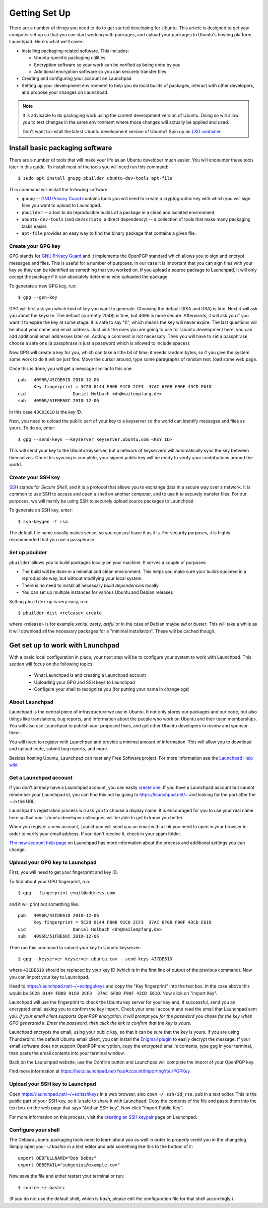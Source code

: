 ==============
Getting Set Up
==============

There are a number of things you need to do to get started developing for Ubuntu.
This article is designed to get your computer set up so that you can start
working with packages, and upload your packages to Ubuntu's hosting
platform, Launchpad. Here's what we'll cover:

* Installing packaging-related software. This includes:

  * Ubuntu-specific packaging utilities
  * Encryption software so your work can be verified as being done by you
  * Additional encryption software so you can securely transfer files

* Creating and configuring your account on Launchpad
* Setting up your development environment to help you do local builds of packages,
  interact with other developers, and propose your changes on Launchpad.


.. note::
  It is advisable to do packaging work using the current development version of
  Ubuntu. Doing so will allow you to test changes in the same environment where
  those changes will actually be applied and used.

  Don't want to install the latest Ubuntu development version of Ubuntu? Spin
  up an `LXD container <https://help.ubuntu.com/lts/serverguide/lxd.html>`_.

Install basic packaging software
================================

There are a number of tools that will make your life as an Ubuntu developer
much easier. You will encounter these tools later in this guide. To install
most of the tools you will need run this command::

    $ sudo apt install gnupg pbuilder ubuntu-dev-tools apt-file


This command will install the following software:

* ``gnupg`` -- `GNU Privacy Guard <GPG_>`_ contains tools you will need to create a
  cryptographic key with which you will sign files you want to upload to
  Launchpad.
* ``pbuilder`` -- a tool to do reproducible builds of a package in a
  clean and isolated environment.
* ``ubuntu-dev-tools`` (and ``devscripts``, a direct dependency) -- a
  collection of tools that make many packaging tasks easier.
* ``apt-file`` provides an easy way to find the binary package that contains a
  given file.


Create your GPG key
-------------------

GPG stands for `GNU Privacy Guard <GPG_>`_ and it implements the OpenPGP standard
which allows you to sign and encrypt messages and files. This is useful for a
number of purposes. In our case it is important that you can sign files with
your key so they can be identified as something that you worked on. If you
upload a source package to Launchpad, it will only accept the package if it
can absolutely determine who uploaded the package.

To generate a new GPG key, run::

    $ gpg --gen-key

GPG will first ask you which kind of key you want to generate. Choosing the
default (RSA and DSA) is fine. Next it will ask you about the keysize. The
default (currently 2048) is fine, but 4096 is more secure. Afterwards, it will
ask you if you want it to expire the key at some stage. It is safe to say "0",
which means the key will never expire. The last questions will be about your
name and email address. Just pick the ones you are going to use for Ubuntu
development here, you can add additional email addresses later on. Adding a
comment is not necessary. Then you will have to set a passphrase, choose a
safe one (a passphrase is just a password which is allowed to include spaces).

Now GPG will create a key for you, which can take a little bit of time; it
needs random bytes, so if you give the system some work to do it will be
just fine.  Move the cursor around, type some paragraphs of random text, load
some web page.

Once this is done, you will get a message similar to this one::

    pub   4096R/43CDE61D 2010-12-06
          Key fingerprint = 5C28 0144 FB08 91C0 2CF3  37AC 6F0B F90F 43CD E61D
    uid                  Daniel Holbach <dh@mailempfang.de>
    sub   4096R/51FBE68C 2010-12-06

In this case ``43CDE61D`` is the *key ID*.

Next, you need to upload the public part of your key to a keyserver so the
world can identify messages and files as yours. To do so, enter::

    $ gpg --send-keys --keyserver keyserver.ubuntu.com <KEY ID>

This will send your key to the Ubuntu keyserver, but a network of keyservers
will automatically sync the key between themselves. Once this syncing is
complete, your signed public key will be ready to verify your contributions
around the world.


Create your SSH key
-------------------

SSH_ stands for *Secure Shell*, and it is a protocol that allows you to
exchange data in a secure way over a network. It is common to use SSH to access
and open a shell on another computer, and to use it to securely transfer files.
For our purposes, we will mainly be using SSH to securely upload source packages
to Launchpad.

To generate an SSH key, enter::

    $ ssh-keygen -t rsa

The default file name usually makes sense, so you can just leave it as it is.
For security purposes, it is highly recommended that you use a passphrase.


Set up pbuilder
---------------

``pbuilder`` allows you to build packages locally on your machine. It serves
a couple of purposes:

* The build will be done in a minimal and clean environment. This helps you
  make sure your builds succeed in a reproducible way, but without modifying
  your local system
* There is no need to install all necessary *build dependencies* locally
* You can set up multiple instances for various Ubuntu and Debian releases

Setting ``pbuilder`` up is very easy, run::

    $ pbuilder-dist <release> create

where <release> is for example `xenial`, `zesty`, `artful` or in the case of
Debian maybe `sid` or `buster`. This will take a while as it will download all
the necessary packages for a "minimal installation". These will be cached though.


Get set up to work with Launchpad
=================================

With a basic local configuration in place, your next step will be to
configure your system to work with Launchpad. This section will focus
on the following topics:

 * What Launchpad is and creating a Launchpad account
 * Uploading your GPG and SSH keys to Launchpad
 * Configure your shell to recognize you (for putting your name in changelogs)


About Launchpad
---------------

Launchpad is the central piece of infrastructure we use in Ubuntu. It not only
stores our packages and our code, but also things like translations, bug
reports, and information about the people who work on Ubuntu and their team
memberships.  You will also use Launchpad to publish your proposed fixes, and
get other Ubuntu developers to review and sponsor them.

You will need to register with Launchpad and provide a minimal amount of
information. This will allow you to download and upload code, submit bug
reports, and more.

Besides hosting Ubuntu, Launchpad can host any Free Software project. For more
information see the `Launchpad Help wiki <https://help.launchpad.net/>`_.


Get a Launchpad account
--------------------------

If you don't already have a Launchpad account, you can easily `create one <LP-AccountCreate_>`_.
If you have a Launchpad account but cannot remember your Launchpad id, you can
find this out by going to https://launchpad.net/~ and looking for the
part after the `~` in the URL.

Launchpad's registration process will ask you to choose a display name. It is
encouraged for you to use your real name here so that your Ubuntu developer
colleagues will be able to get to know you better.

When you register a new account, Launchpad will send you an email with a link
you need to open in your browser in order to verify your email address. If
you don't receive it, check in your spam folder.

`The new account help page <LP-AccountHelp_>`_ on Launchpad has more information
about the process and additional settings you can change.

.. _LP-AccountHelp: https://help.launchpad.net/YourAccount/NewAccount


Upload your GPG key to Launchpad
----------------------------------

First, you will need to get your fingerprint and key ID.

To find about your GPG fingerprint, run::

    $ gpg --fingerprint email@address.com

and it will print out something like::

    pub   4096R/43CDE61D 2010-12-06
          Key fingerprint = 5C28 0144 FB08 91C0 2CF3  37AC 6F0B F90F 43CD E61D
    uid                  Daniel Holbach <dh@mailempfang.de>
    sub   4096R/51FBE68C 2010-12-06

Then run this command to submit your key to Ubuntu keyserver::

    $ gpg --keyserver keyserver.ubuntu.com --send-keys 43CDE61D

where ``43CDE61D`` should be replaced by your key ID (which is in the
first line of output of the previous command). Now you can import your
key to Launchpad.

Head to https://launchpad.net/~/+editpgpkeys and copy the "Key
fingerprint" into the text box. In the case above this would be
``5C28 0144 FB08 91C0 2CF3  37AC 6F0B F90F 43CD E61D``. Now click on "Import
Key".

Launchpad will use the fingerprint to check the Ubuntu key server for your
key and, if successful, send you an encrypted email asking you to confirm
the key import. Check your email account and read the email that Launchpad
sent you. `If your email client supports OpenPGP encryption, it will prompt
you for the password you chose for the key when GPG generated it. Enter the
password, then click the link to confirm that the key is yours.`

Launchpad encrypts the email, using your public key, so that it can be sure
that the key is yours. If you are using Thunderbird, the default Ubuntu email
client, you can install the `Enigmail plugin <Enigmail_>`_
to easily decrypt the message.
If your email software does not support OpenPGP
encryption, copy the encrypted email's contents, type ``gpg`` in your
terminal, then paste the email contents into your terminal window.

.. _Enigmail: https://apps.ubuntu.com/cat/applications/enigmail/

Back on the Launchpad website, use the Confirm button and Launchpad will
complete the import of your OpenPGP key.

Find more information at
https://help.launchpad.net/YourAccount/ImportingYourPGPKey

Upload your SSH key to Launchpad
--------------------------------

Open https://launchpad.net/~/+editsshkeys in a web browser, also open
``~/.ssh/id_rsa.pub`` in a text editor. This is the public part of your SSH key,
so it is safe to share it with Launchpad. Copy the contents of the file and
paste them into the text box on the web page that says "Add an SSH key". Now
click "Import Public Key".

For more information on this process, visit the `creating an SSH keypair <genssh_>`_
page on Launchpad.

.. _genssh: https://help.launchpad.net/YourAccount/CreatingAnSSHKeyPair


Configure your shell
--------------------
The Debian/Ubuntu packaging tools need to learn about you as well in order to
properly credit you in the changelog. Simply open your `~/.bashrc` in a text
editor and add something like this to the bottom of it::

    export DEBFULLNAME="Bob Dobbs"
    export DEBEMAIL="subgenius@example.com"

Now save the file and either restart your terminal or run::

    $ source ~/.bashrc

(If you do not use the default shell, which is `bash`, please edit
the configuration file for that shell accordingly.)


.. _GPG: https://www.gnupg.org/
.. _SSH: http://www.openssh.com/
.. _Launchpad: https://launchpad.net/
.. _LP-AccountCreate: https://launchpad.net/+login
